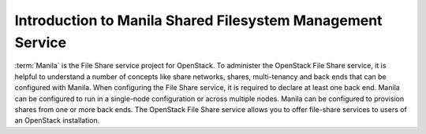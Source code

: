 ..
      Licensed under the Apache License, Version 2.0 (the "License"); you may
      not use this file except in compliance with the License. You may obtain
      a copy of the License at

          http://www.apache.org/licenses/LICENSE-2.0

      Unless required by applicable law or agreed to in writing, software
      distributed under the License is distributed on an "AS IS" BASIS, WITHOUT
      WARRANTIES OR CONDITIONS OF ANY KIND, either express or implied. See the
      License for the specific language governing permissions and limitations
      under the License.

Introduction to Manila Shared Filesystem Management Service
===========================================================

:term:`Manila` is the File Share service project for OpenStack. To administer the
OpenStack File Share service, it is helpful to understand a number of concepts
like share networks, shares, multi-tenancy and back ends that can be configured
with Manila. When configuring the File Share service, it is required to declare
at least one back end. Manila can be configured to run in a single-node
configuration or across multiple nodes. Manila can be configured to provision
shares from one or more back ends.
The OpenStack File Share service allows you to offer file-share services to
users of an OpenStack installation.
